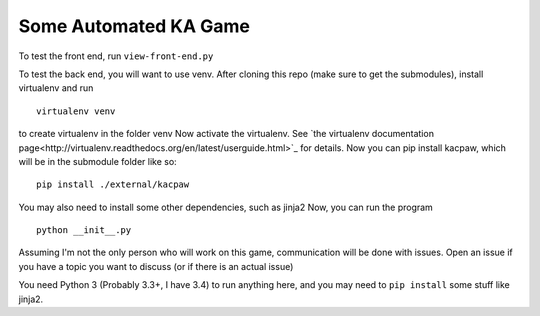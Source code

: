 Some Automated KA Game
======================

To test the front end, run ``view-front-end.py``

To test the back end, you will want to use venv.
After cloning this repo (make sure to get the submodules), install virtualenv and run
::
    virtualenv venv

to create virtualenv in the folder venv
Now activate the virtualenv.  See `the virtualenv documentation page<http://virtualenv.readthedocs.org/en/latest/userguide.html>`_ for details.  Now you can pip install kacpaw, which will be in the submodule folder like so::
    pip install ./external/kacpaw

You may also need to install some other dependencies, such as jinja2
Now, you can run the program
::
    python __init__.py



Assuming I'm not the only person who will work on this game, communication will be done with issues.  Open an issue if you have a topic you want to discuss (or if there is an actual issue)

You need Python 3 (Probably 3.3+, I have 3.4) to run anything here, and you may need to ``pip install`` some stuff like jinja2.